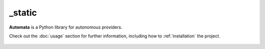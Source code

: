 _static
=======

**Automata** is a Python library for autonomous providers.

Check out the :doc:`usage` section for further information, including
how to :ref:`installation` the project.





..  AUTO-GENERATED CONTENT START
..

    .. toctree::
       :maxdepth: 1

       css/index
       dark_mode_css/index
       dark_mode_js/index
       js/index

..  AUTO-GENERATED CONTENT END
..



